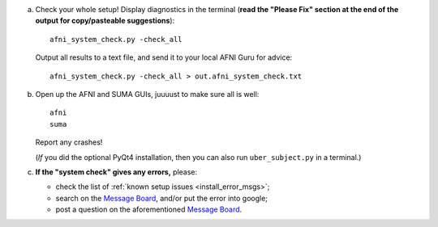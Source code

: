 
a. Check your whole setup!  Display diagnostics in the terminal
   (**read the "Please Fix" section at the end of the output for
   copy/pasteable suggestions**)::
    
       afni_system_check.py -check_all

   Output all results to a text file, and send it to your local AFNI
   Guru for advice::
    
       afni_system_check.py -check_all > out.afni_system_check.txt

#. Open up the AFNI and SUMA GUIs, juuuust to make sure all is well::
   
     afni
     suma

   Report any crashes!

   (*If* you did the optional PyQt4 installation, then you can also
   run ``uber_subject.py`` in a terminal.)

#. **If the "system check" gives any errors,** please:

   - check the list of :ref:`known setup issues <install_error_msgs>`;

   - search on the `Message Board
     <https://afni.nimh.nih.gov/afni/community/board/>`_, and/or put
     the error into google;

   - post a question on the aforementioned `Message Board
     <https://afni.nimh.nih.gov/afni/community/board/>`_.


